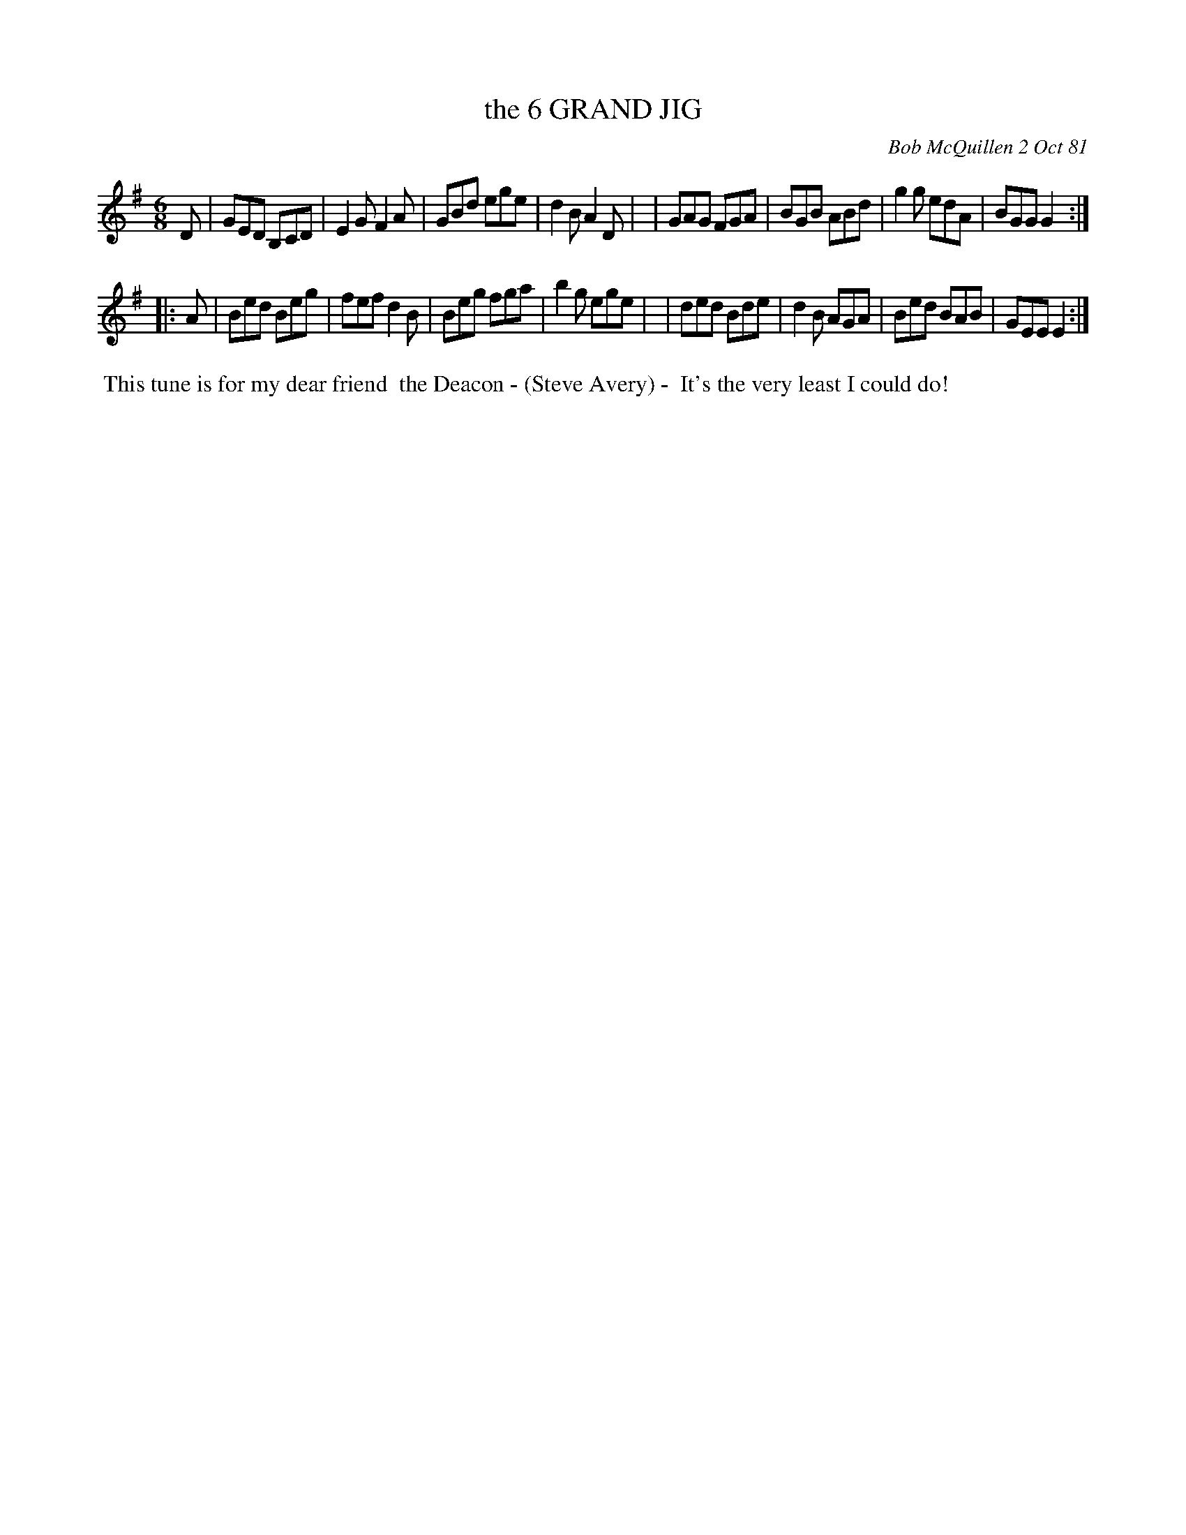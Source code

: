 X: 06088
T: the 6 GRAND JIG
C: Bob McQuillen 2 Oct 81
B: Bob's Note Book 6 #88
%R: jig
Z: 2021 John Chambers <jc:trillian.mit.edu>
M: 6/8
L: 1/8
K: G	% and Em
D \
| GED B,CD | E2G F2A | GBd ege | d2B A2D |\
| GAG FGA  | BGB ABd | g2g edA | BGG G2 :|
|: A \
| Bed Beg | fef d2B | Beg fga | b2g ege |\
| ded Bde | d2B AGA | Bed BAB | GEE E2 :|
%%begintext align
%% This tune is for my  dear friend
%% the Deacon - (Steve Avery) -
%% It's the very least I could do!
%%endtext
